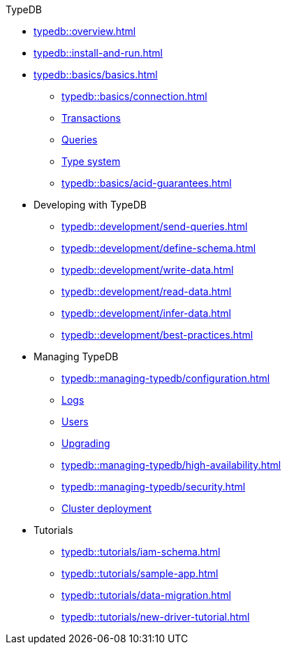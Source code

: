 .TypeDB
* xref:typedb::overview.adoc[]
//* xref:typedb::introduction.adoc[]
* xref:typedb::install-and-run.adoc[]
//* Basics
//** xref:typedb::basics/basics.adoc[]
* xref:typedb::basics/basics.adoc[]
// tag::basics[]
** xref:typedb::basics/connection.adoc[]
//** xref:typedb::basics/database.adoc[Database]
** xref:typedb::basics/transactions.adoc[Transactions]
** xref:typedb::basics/query-types.adoc[Queries]
** xref:typedb::basics/type-system.adoc[Type system]
** xref:typedb::basics/acid-guarantees.adoc[]
// end::basics[]
//* xref:typeql::overview.adoc[Developing with TypeDB]
* Developing with TypeDB
** xref:typedb::development/send-queries.adoc[]
** xref:typedb::development/define-schema.adoc[]
** xref:typedb::development/write-data.adoc[]
** xref:typedb::development/read-data.adoc[]
** xref:typedb::development/infer-data.adoc[]
** xref:typedb::development/best-practices.adoc[]
//* xref:typeql::overview.adoc[Managing TypeDB]
* Managing TypeDB
** xref:typedb::managing-typedb/configuration.adoc[]
** xref:typedb::managing-typedb/configuration.adoc[Logs]
** xref:typedb::managing-typedb/users.adoc[Users]
** xref:typedb::managing-typedb/upgrading.adoc[Upgrading]
//** xref:managing-typedb/export-import.adoc[]
** xref:typedb::managing-typedb/high-availability.adoc[]
** xref:typedb::managing-typedb/security.adoc[]
** xref:typedb::managing-typedb/security.adoc[Cluster deployment]
//* xref:typeql::overview.adoc[Tutorials]
* Tutorials
** xref:typedb::tutorials/iam-schema.adoc[]
** xref:typedb::tutorials/sample-app.adoc[]
** xref:typedb::tutorials/data-migration.adoc[]
** xref:typedb::tutorials/new-driver-tutorial.adoc[]